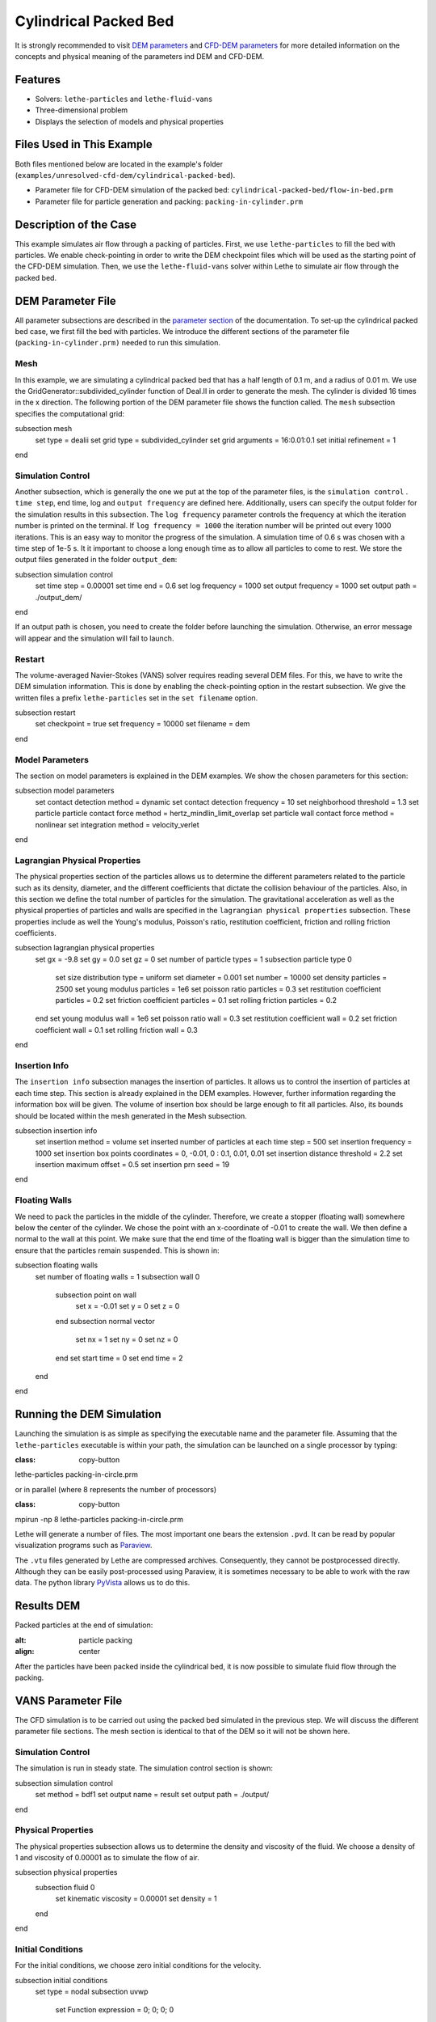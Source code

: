 ==================================
Cylindrical Packed Bed
==================================

It is strongly recommended to visit `DEM parameters <../../../parameters/dem/dem.html>`_  and `CFD-DEM parameters <../../../parameters/unresolved-cfd-dem/unresolved-cfd-dem.html>`_ for more detailed information on the concepts and physical meaning of the parameters ind DEM and CFD-DEM.

----------------------------------
Features
----------------------------------

- Solvers: ``lethe-particles`` and ``lethe-fluid-vans``
- Three-dimensional problem
- Displays the selection of models and physical properties

---------------------------
Files Used in This Example
---------------------------

Both files mentioned below are located in the example's folder (``examples/unresolved-cfd-dem/cylindrical-packed-bed``).

- Parameter file for CFD-DEM simulation of the packed bed: ``cylindrical-packed-bed/flow-in-bed.prm``
- Parameter file for particle generation and packing: ``packing-in-cylinder.prm``

-----------------------
Description of the Case
-----------------------

This example simulates air flow through a packing of particles. First, we use ``lethe-particles`` to fill the bed with particles. We enable check-pointing in order to write the DEM checkpoint files which will be used as the starting point of the CFD-DEM simulation. Then, we use the ``lethe-fluid-vans`` solver within Lethe to simulate air flow through the packed bed.

-------------------
DEM Parameter File
-------------------

All parameter subsections are described in the `parameter section <../../../parameters.html>`_ of the documentation. To set-up the cylindrical packed bed case, we first fill the bed with particles. We introduce the different sections of the parameter file (``packing-in-cylinder.prm)`` needed to run this simulation.

Mesh
~~~~~

In this example, we are simulating a cylindrical packed bed that has a half length of 0.1 m, and a radius of 0.01 m. We use the GridGenerator::subdivided_cylinder function of Deal.II in order to generate the mesh. The cylinder is divided 16 times in the x direction. The following portion of the DEM parameter file shows the function called.
The ``mesh`` subsection specifies the computational grid:

.. code-block:: text

subsection mesh
  set type               = dealii
  set grid type          = subdivided_cylinder
  set grid arguments     = 16:0.01:0.1
  set initial refinement = 1
end

Simulation Control
~~~~~~~~~~~~~~~~~~~~~~~~~~~~

Another subsection, which is generally the one we put at the top of the parameter files, is the ``simulation control`` . ``time step``, end time, log and ``output frequency`` are defined here. Additionally, users can specify the output folder for the simulation results in this subsection. The ``log frequency`` parameter controls the frequency at which the iteration number is printed on the terminal. If ``log frequency = 1000`` the iteration number will be printed out every 1000 iterations. This is an easy way to monitor the progress of the simulation. A simulation time of 0.6 s was chosen with a time step of 1e-5 s. It it important to choose a long enough time as to allow all particles to come to rest. We store the output files generated in the folder ``output_dem``:

.. code-block:: text

subsection simulation control
  set time step        = 0.00001
  set time end         = 0.6
  set log frequency    = 1000
  set output frequency = 1000
  set output path      = ./output_dem/
end

.. warning::
If an output path is chosen, you need to create the folder before launching the simulation. Otherwise, an error message will appear and the simulation will fail to launch.

Restart
~~~~~~~~~~~~~~~~~~~

The volume-averaged Navier-Stokes (VANS) solver requires reading several DEM files. For this, we have to write the DEM simulation information. This is done by enabling the check-pointing option in the restart subsection. We give the written files a prefix ``lethe-particles`` set in the ``set filename`` option.

.. code-block:: text

subsection restart
  set checkpoint = true
  set frequency  = 10000
  set filename   = dem
end

Model Parameters
~~~~~~~~~~~~~~~~~

The section on model parameters is explained in the DEM examples. We show the chosen parameters for this section:

.. code-block:: text

subsection model parameters
  set contact detection method               = dynamic
  set contact detection frequency            = 10
  set neighborhood threshold                 = 1.3
  set particle particle contact force method = hertz_mindlin_limit_overlap
  set particle wall contact force method     = nonlinear
  set integration method                     = velocity_verlet
end

Lagrangian Physical Properties
~~~~~~~~~~~~~~~~~~~~~~~~~~~~~~~

The physical properties section of the particles allows us to determine the different parameters related to the particle such as its density, diameter, and the different coefficients that dictate the collision behaviour of the particles. Also, in this section we define the total number of particles for the simulation.
The gravitational acceleration as well as the physical properties of particles and walls are specified in the ``lagrangian physical properties`` subsection. These properties include as well the Young's modulus, Poisson's ratio, restitution coefficient, friction and rolling friction coefficients.

.. code-block:: text

subsection lagrangian physical properties
  set gx                       = -9.8
  set gy                       = 0.0
  set gz                       = 0
  set number of particle types = 1
  subsection particle type 0
    set size distribution type            = uniform
    set diameter                          = 0.001
    set number                            = 10000
    set density particles                 = 2500
    set young modulus particles           = 1e6
    set poisson ratio particles           = 0.3
    set restitution coefficient particles = 0.2
    set friction coefficient particles    = 0.1
    set rolling friction particles        = 0.2
  end
  set young modulus wall           = 1e6
  set poisson ratio wall           = 0.3
  set restitution coefficient wall = 0.2
  set friction coefficient wall    = 0.1
  set rolling friction wall        = 0.3
end

Insertion Info
~~~~~~~~~~~~~~~~~~~

The ``insertion info`` subsection manages the insertion of particles. It allows us to control the insertion of particles at each time step. This section is already explained in the DEM examples. However, further information regarding the information box will be given. The volume of insertion box should be large enough to fit all particles. Also, its bounds should be located within the mesh generated in the Mesh subsection.

.. code-block:: text

subsection insertion info
  set insertion method                               = volume
  set inserted number of particles at each time step = 500
  set insertion frequency                            = 1000
  set insertion box points coordinates               = 0, -0.01, 0 : 0.1, 0.01, 0.01
  set insertion distance threshold                   = 2.2
  set insertion maximum offset                       = 0.5
  set insertion prn seed                             = 19
end

Floating Walls
~~~~~~~~~~~~~~~~~~~

We need to pack the particles in the middle of the cylinder. Therefore, we create a stopper (floating wall) somewhere below the center of the cylinder. We chose the point with an x-coordinate of -0.01 to create the wall. We then define a normal to the wall at this point. We make sure that the end time of the floating wall is bigger than the simulation time to ensure that the particles remain suspended. This is shown in:

.. code-block:: text

subsection floating walls
  set number of floating walls = 1
  subsection wall 0
    subsection point on wall
      set x = -0.01
      set y = 0
      set z = 0
    end
    subsection normal vector
      set nx = 1
      set ny = 0
      set nz = 0
    end
    set start time = 0
    set end time   = 2
  end
end

---------------------------
Running the DEM Simulation
---------------------------
Launching the simulation is as simple as specifying the executable name and the parameter file. Assuming that the ``lethe-particles`` executable is within your path, the simulation can be launched on a single processor by typing:

.. code-block:: text
:class: copy-button

lethe-particles packing-in-circle.prm

or in parallel (where 8 represents the number of processors)

.. code-block:: text
:class: copy-button

mpirun -np 8 lethe-particles packing-in-circle.prm

Lethe will generate a number of files. The most important one bears the extension ``.pvd``. It can be read by popular visualization programs such as `Paraview <https://www.paraview.org/>`_.

.. note::
The ``.vtu`` files generated by Lethe are compressed archives. Consequently, they cannot be postprocessed directly. Although they can be easily post-processed using Paraview, it is sometimes necessary to be able to work with the raw data. The python library `PyVista <https://www.pyvista.org/>`_  allows us to do this.

------------
Results DEM
------------

Packed particles at the end of simulation:

.. image:: images/packed-bed.png
:alt: particle packing
:align: center

After the particles have been packed inside the cylindrical bed, it is now possible to simulate fluid flow through the packing.

------------------------
VANS Parameter File
------------------------

The CFD simulation is to be carried out using the packed bed simulated in the previous step. We will discuss the different parameter file sections. The mesh section is identical to that of the DEM so it will not be shown here.

Simulation Control
~~~~~~~~~~~~~~~~~~~~~~~~~~~~

The simulation is run in steady state. The simulation control section is shown:

.. code-block:: text

subsection simulation control
  set method      = bdf1
  set output name = result
  set output path = ./output/
end

Physical Properties
~~~~~~~~~~~~~~~~~~~~~~~~~~~~

The physical properties subsection allows us to determine the density and viscosity of the fluid. We choose a density of 1 and viscosity of 0.00001 as to simulate the flow of air.

.. code-block:: text

subsection physical properties
  subsection fluid 0
    set kinematic viscosity = 0.00001
    set density             = 1
  end
end

Initial Conditions
~~~~~~~~~~~~~~~~~~

For the initial conditions, we choose zero initial conditions for the velocity.

.. code-block:: text

subsection initial conditions
  set type = nodal
  subsection uvwp
    set Function expression = 0; 0; 0; 0
  end
end

Boundary Conditions
~~~~~~~~~~~~~~~~~~~~~~~~~~~~

For the boundary conditions, we choose a slip boundary condition on the walls of the cylinder (ID = 0) and an inlet velocity of 0.2 m/s at the lower face of the cylinder (ID = 1).

.. code-block:: text

subsection boundary conditions
  set number = 2
  subsection bc 0
    set id   = 0
    set type = slip
  end
  subsection bc 1
    set id   = 1
    set type = function
    subsection u
      set Function expression = 0.2
    end
    subsection v
      set Function expression = 0
    end
    subsection w
      set Function expression = 0
    end
  end
end

The additional sections that define the VANS solver are the void fraction subsection and the CFD-DEM subsection. These subsections are described in detail in the `CFD-DEM parameters <../../../parameters/unresolved-cfd-dem/unresolved-cfd-dem.html>`_ .

Void Fraction
~~~~~~~~~~~~~~~~~~~~~~~~~~~~

Since we are calculating the void fraction using the packed bed of the DEM simulation, we set the mode to ``dem``. For this, we need to read the dem files which we already wrote using check-pointing. We therefore set the read dem to ``true`` and specify the prefix of the ``dem`` files to be read. In order to ensure that our void fraction projection is bounded, we choose an upper bound limit of 1. We decide not to lower bound the void fraction and thus attributed a value of 0 to the L2 lower bound parameter. We now choose a smoothing factor for the void fraction as to reduce discontinuity which can lead to oscillations in the velocity. The factor we choose is around the square of twice the particle's diameter.

.. code-block:: text

subsection void fraction
  set mode                = pcm
  set read dem            = true
  set dem file name       = dem
  set l2 smoothing factor = 0.000005
end

CFD-DEM
~~~~~~~~~~~~~~~~~~~~~~~~~~~~

We also enable ``grad_div`` stabilisation in order to improve local mass conservation.

.. note::
For certain simulations, this parameter should be disabled to improve stability of the solver.

.. code-block:: text

subsection cfd-dem
  set grad div        = true
  set drag force      = true
  set buoyancy force  = true
  set shear force     = false
  set pressure force  = false
  set drag model      = rong
  set post processing = true
  set vans model      = modelB
end

We determine the ``drag model`` to be used for the calculation of particle-fluid forces. Currently, Difelice, Rong and Dallavalle models are supported. Other optional forces that can be enabled are the ``buoyancy force``, the ``shear force`` and the ``pressure force``. As we are simulating a static bed, we choose to disable these forces. The VANS model we are solving is model B. Other possible option is model A.

Finally, the linear and non-linear solver controls are defined.

Non-linear Solver
~~~~~~~~~~~~~~~~~

.. code-block:: text

subsection non-linear solver
  subsection fluid dynamics
    set tolerance      = 1e-9
    set max iterations = 10
    set verbosity      = verbose
  end
end

Linear Solver
~~~~~~~~~~~~~

.. code-block:: text

subsection linear solver
  subsection fluid dynamics
    set method                                = gmres
    set max iters                             = 5000
    set relative residual                     = 1e-3
    set minimum residual                      = 1e-11
    set preconditioner                        = ilu
    set ilu preconditioner fill               = 1
    set ilu preconditioner absolute tolerance = 1e-14
    set ilu preconditioner relative tolerance = 1.00
    set verbosity                             = verbose
  end
end

------------------------------
Running the VANS Simulation
------------------------------

The simulation is run using the ``lethe-fluid-vans`` application. Assuming that the ``lethe-fluid-vans`` executable is within your path, the simulation can be launched as per the following command:

.. code-block:: text
:class: copy-button

lethe-fluid-vans parameter_file.prm

-------------
Results VANS
-------------
The results are shown in the plots below. We visualise the velocity of the fluid, the void fraction calculated using the particles' locations, and the pressure drop resulting from the particle-fluid interactions (drag). The plots to the right show the local distribution of the quantities at the center-line of the cylinder.

.. image:: images/packed-bed-vel.png
:alt: velocity and void fraction distribution
:align: center

.. image:: images/packed-bed-p.png
:alt: pressure drop in packed bed
:align: center
